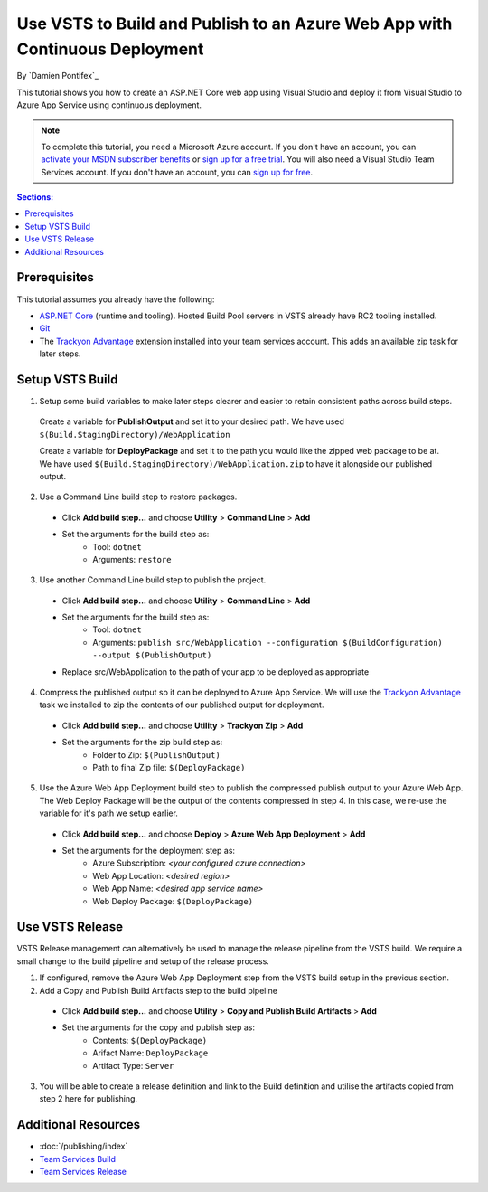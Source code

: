 Use VSTS to Build and Publish to an Azure Web App with Continuous Deployment
============================================================================

By `Damien Pontifex`_ 

This tutorial shows you how to create an ASP.NET Core web app using Visual Studio and deploy it from Visual Studio to Azure App Service using continuous deployment.

.. note:: To complete this tutorial, you need a Microsoft Azure account. If you don't have an account, you can `activate your MSDN subscriber benefits <http://azure.microsoft.com/pricing/member-offers/msdn-benefits-details/?WT.mc_id=A261C142F>`_ or `sign up for a free trial <http://azure.microsoft.com/pricing/free-trial/?WT.mc_id=A261C142F>`_. You will also need a Visual Studio Team Services account. If you don't have an account, you can `sign up for free <https://www.visualstudio.com/products/visual-studio-team-services-vs>`_.

.. contents:: Sections:
  :local:
  :depth: 1
  
Prerequisites
-------------

This tutorial assumes you already have the following:

- `ASP.NET Core  <https://www.microsoft.com/net/core>`_ (runtime and tooling). Hosted Build Pool servers in VSTS already have RC2 tooling installed.
- `Git <http://git-scm.com/downloads>`_
- The `Trackyon Advantage <https://marketplace.visualstudio.com/items?itemName=Trackyon.trackyonadvantage>`_ extension installed into your team services account. This adds an available zip task for later steps.

Setup VSTS Build
----------------
1. Setup some build variables to make later steps clearer and easier to retain consistent paths across build steps.

  Create a variable for **PublishOutput** and set it to your desired path. We have used ``$(Build.StagingDirectory)/WebApplication``
  
  Create a variable for **DeployPackage** and set it to the path you would like the zipped web package to be at. We have used ``$(Build.StagingDirectory)/WebApplication.zip`` to have it alongside our published output.
  
  .. image:: vsts-continuous-deployment/_static/setup-build-variables.png
  
2. Use a Command Line build step to restore packages. 

  * Click **Add build step...** and choose **Utility** > **Command Line** > **Add**
  * Set the arguments for the build step as:
      * Tool: ``dotnet``
      * Arguments: ``restore``

.. image:: vsts-continuous-deployment/_static/dotnet-restore.png
  
3. Use another Command Line build step to publish the project. 

  * Click **Add build step...** and choose **Utility** > **Command Line** > **Add**
  * Set the arguments for the build step as:
      * Tool: ``dotnet``
      * Arguments: ``publish src/WebApplication --configuration $(BuildConfiguration) --output $(PublishOutput)``
  * Replace src/WebApplication to the path of your app to be deployed as appropriate 
  
  .. image:: vsts-continuous-deployment/_static/dotnet-publish.png
  
4. Compress the published output so it can be deployed to Azure App Service. We will use the `Trackyon Advantage <https://marketplace.visualstudio.com/items?itemName=Trackyon.trackyonadvantage>`_ task we installed to zip the contents of our published output for deployment.

  * Click **Add build step...** and choose **Utility** > **Trackyon Zip** > **Add**
  * Set the arguments for the zip build step as:
      * Folder to Zip: ``$(PublishOutput)``
      * Path to final Zip file: ``$(DeployPackage)``

.. image:: vsts-continuous-deployment/_static/compress-publish-output.png

5. Use the Azure Web App Deployment build step to publish the compressed publish output to your Azure Web App. The Web Deploy Package will be the output of the contents compressed in step 4. In this case, we re-use the variable for it's path we setup earlier.

  * Click **Add build step...** and choose **Deploy** > **Azure Web App Deployment** > **Add**
  * Set the arguments for the deployment step as:
      * Azure Subscription: *<your configured azure connection>*
      * Web App Location: *<desired region>*
      * Web App Name: *<desired app service name>*
      * Web Deploy Package: ``$(DeployPackage)``

.. image:: vsts-continuous-deployment/_static/web-app-deployment.png

Use VSTS Release
----------------
VSTS Release management can alternatively be used to manage the release pipeline from the VSTS build. We require a small change to the build pipeline and setup of the release process.

1. If configured, remove the Azure Web App Deployment step from the VSTS build setup in the previous section.

2. Add a Copy and Publish Build Artifacts step to the build pipeline

  * Click **Add build step...** and choose **Utility** > **Copy and Publish Build Artifacts** > **Add**
  * Set the arguments for the copy and publish step as:
      * Contents: ``$(DeployPackage)``
      * Arifact Name: ``DeployPackage``
      * Artifact Type: ``Server``

3. You will be able to create a release definition and link to the Build definition and utilise the artifacts copied from step 2 here for publishing.

Additional Resources
--------------------
- :doc:`/publishing/index`
- `Team Services Build <https://www.visualstudio.com/docs/build/overview>`_
- `Team Services Release <https://www.visualstudio.com/en-us/docs/release/overview>`_

